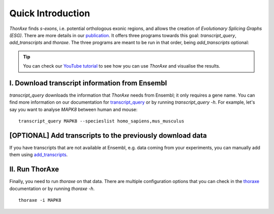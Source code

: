 Quick Introduction
==================

*ThorAxe*  finds *s-exons*, i.e. potential orthologous exonic regions, and 
allows the creation of *Evolutionary Splicing Graphs (ESG)*. There are more 
details in our `publication`_. It offers three programs towards this goal: 
`transcript_query`, `add_transcripts` and `thoraxe`. The three programs are 
meant to be run in that order, being `add_transcripts` optional:

.. tip::
    You can check our `YouTube tutorial`_ to see how you can use *ThorAxe* and 
    visualise the results.

I. Download transcript information from Ensembl
-----------------------------------------------

`transcript_query` downloads the information that *ThorAxe* needs from Ensembl; 
it only requires a gene name. You can find more information on our 
documentation for `transcript_query`_ or by running `transcript_query -h`. 
For example, let's say you want to analyse *MAPK8* between human and mouse:

::

    transcript_query MAPK8 --specieslist homo_sapiens,mus_musculus

[OPTIONAL] Add transcripts to the previously download data
-----------------------------------------------------------

If you have transcripts that are not available at Ensembl, e.g. data coming 
from your experiments, you can manually add them using `add_transcripts`_.

II. Run ThorAxe
----------------

Finally, you need to run `thoraxe` on that data. There are multiple 
configuration options that you can check in the `thoraxe`_ documentation or by 
running `thoraxe -h`.

::

    thoraxe -i MAPK8


.. _publication: https://doi.org/10.1101/2020.11.14.382820
.. _transcript_query: https://phylosofs-team.github.io/thoraxe/programs/transcript_query.html
.. _add_transcripts: https://phylosofs-team.github.io/thoraxe/programs/add_transcripts.html
.. _thoraxe: https://phylosofs-team.github.io/thoraxe/programs/thoraxe.html
.. _YouTube tutorial: https://www.youtube.com/watch?v=Z96985kX-uY